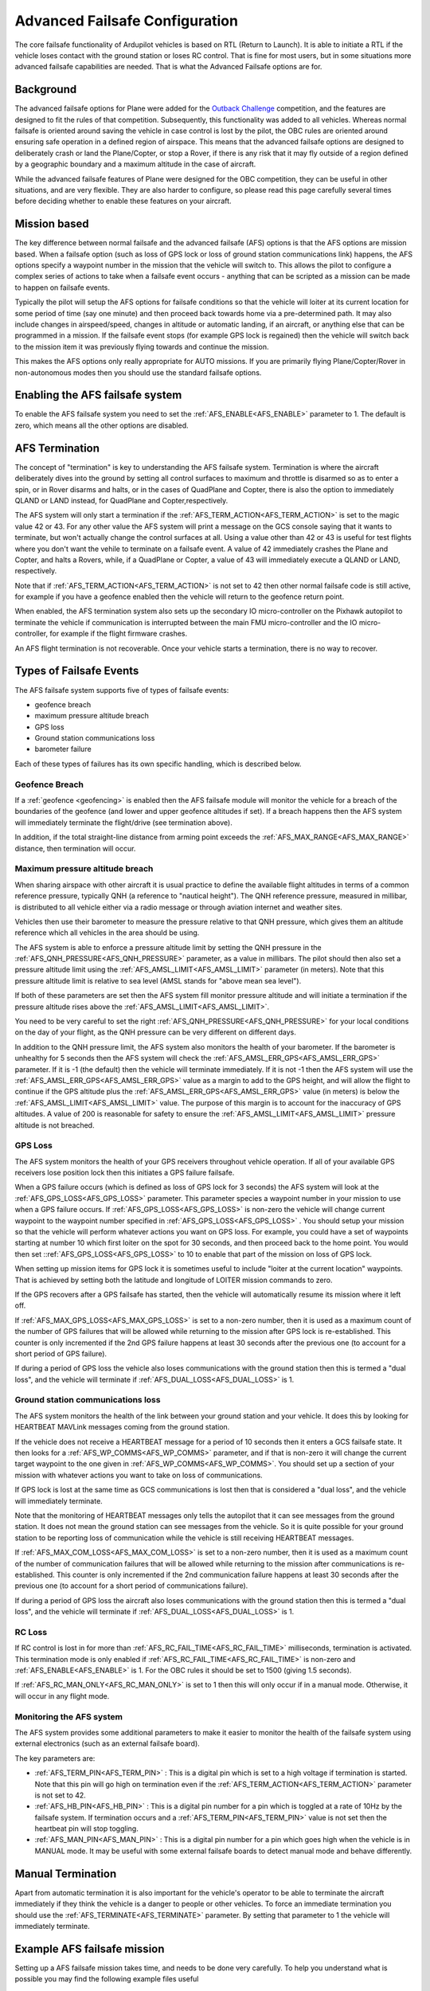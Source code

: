 .. _common-advanced-failsafe-configuration:

===============================
Advanced Failsafe Configuration
===============================

The core failsafe functionality of Ardupilot vehicles is based on RTL (Return to
Launch). It is able to initiate a RTL if the vehicle loses contact with
the ground station or loses RC control. That is fine for most users, but
in some situations more advanced failsafe capabilities are needed. That
is what the Advanced Failsafe options are for.

Background
----------

The advanced failsafe options for Plane were added for the `Outback Challenge <http://www.uavoutbackchallenge.com.au/>`__ competition, and
the features are designed to fit the rules of that competition. Subsequently, this
functionality was added to all vehicles. Whereas
normal failsafe is oriented around saving the vehicle in case control
is lost by the pilot, the OBC rules are oriented around ensuring safe
operation in a defined region of airspace. This means that the advanced
failsafe options are designed to deliberately crash or land the Plane/Copter, or stop a Rover, if
there is any risk that it may fly outside of a region 
defined by a geographic boundary and a maximum altitude in the case of aircraft.

While the advanced failsafe features of Plane were designed for the OBC
competition, they can be useful in other situations, and are very
flexible. They are also harder to configure, so please read this page
carefully several times before deciding whether to enable these features
on your aircraft.

Mission based
-------------

The key difference between normal failsafe and the advanced failsafe
(AFS) options is that the AFS options are mission based. When a failsafe
option (such as loss of GPS lock or loss of ground station
communications link) happens, the AFS options specify a waypoint number
in the mission that the vehicle will switch to. This allows the pilot
to configure a complex series of actions to take when a failsafe event
occurs - anything that can be scripted as a mission can be made
to happen on failsafe events.

Typically the pilot will setup the AFS options for failsafe conditions
so that the vehicle will loiter at its current location for some period
of time (say one minute) and then proceed back towards home via a
pre-determined path. It may also include changes in airspeed/speed,
changes in altitude or automatic landing, if an aircraft, or anything else that can be
programmed in a mission. If the failsafe event stops (for example GPS
lock is regained) then the vehicle will switch back to the mission item
it was previously flying towards and continue the mission.

This makes the AFS options only really appropriate for AUTO missions. If
you are primarily flying Plane/Copter/Rover in non-autonomous modes then you
should use the standard failsafe options.

Enabling the AFS failsafe system
--------------------------------

To enable the AFS failsafe system you need to set the :ref:`AFS_ENABLE<AFS_ENABLE>` parameter to 1. The default is zero, which means all the other options are disabled.

AFS Termination
---------------

The concept of "termination" is key to understanding the AFS
failsafe system. Termination is where the aircraft deliberately dives
into the ground by setting all control surfaces to maximum and throttle
is disarmed so as to enter a spin, or in Rover disarms and halts, or in the cases of QuadPlane and Copter, there is also the option to immediately  QLAND or LAND instead, for QuadPlane and Copter,respectively.

The AFS system will only start a termination if the :ref:`AFS_TERM_ACTION<AFS_TERM_ACTION>` is
set to the magic value 42 or 43. For any other value the AFS system will print
a message on the GCS console saying that it wants to terminate, but
won't actually change the control surfaces at all. Using a value other
than 42 or 43 is useful for test flights where you don't want the vehile to
terminate on a failsafe event. A value of 42 immediately crashes the Plane and Copter,  and halts a Rovers, while, if a QuadPlane or Copter, a value of 43 will immediately execute a QLAND or LAND, respectively.

Note that if :ref:`AFS_TERM_ACTION<AFS_TERM_ACTION>` is not set to 42 then other normal
failsafe code is still active, for example if you have a geofence
enabled then the vehicle will return to the geofence return point.

When enabled, the AFS termination system also sets up the secondary IO
micro-controller on the Pixhawk autopilot to terminate the vehicle if
communication is interrupted between the main FMU micro-controller and
the IO micro-controller, for example if the flight firmware crashes.

An AFS flight termination is not recoverable. Once your vehicle starts
a termination, there is no way to recover.

Types of Failsafe Events
------------------------

The AFS failsafe system supports five of types of failsafe events:

-  geofence breach
-  maximum pressure altitude breach
-  GPS loss
-  Ground station communications loss
-  barometer failure

Each of these types of failures has its own specific handling, which is
described below.

Geofence Breach
~~~~~~~~~~~~~~~

If a :ref:`geofence <geofencing>` is enabled then the AFS failsafe module
will monitor the vehicle for a breach of the boundaries of the geofence
(and lower and upper geofence altitudes if set). If a breach happens
then the AFS system will immediately terminate the flight/drive (see
termination above).

In addition, if the total straight-line distance from arming point exceeds the :ref:`AFS_MAX_RANGE<AFS_MAX_RANGE>` distance, then termination will occur.

Maximum pressure altitude breach
~~~~~~~~~~~~~~~~~~~~~~~~~~~~~~~~

When sharing airspace with other aircraft it is usual practice to define
the available flight altitudes in terms of a common reference pressure,
typically QNH (a reference to "nautical height"). The QNH reference
pressure, measured in millibar, is distributed to all vehicle either
via a radio message or through aviation internet and weather sites.

Vehicles then use their barometer to measure the pressure relative to
that QNH pressure, which gives them an altitude reference which all
vehicles in the area should be using.

The AFS system is able to enforce a pressure altitude limit
by setting the QNH pressure in the :ref:`AFS_QNH_PRESSURE<AFS_QNH_PRESSURE>` parameter, as a
value in millibars. The pilot should then also set a pressure altitude
limit using the :ref:`AFS_AMSL_LIMIT<AFS_AMSL_LIMIT>` parameter (in meters). Note that this
pressure altitude limit is relative to sea level (AMSL stands for "above
mean sea level").

If both of these parameters are set then the AFS system fill monitor
pressure altitude and will initiate a termination if the pressure
altitude rises above the :ref:`AFS_AMSL_LIMIT<AFS_AMSL_LIMIT>`.

You need to be very careful to set the right :ref:`AFS_QNH_PRESSURE<AFS_QNH_PRESSURE>` for your
local conditions on the day of your flight, as the QNH pressure can be
very different on different days.

In addition to the QNH pressure limit, the AFS system also monitors the
health of your barometer. If the barometer is unhealthy for 5 seconds
then the AFS system will check the :ref:`AFS_AMSL_ERR_GPS<AFS_AMSL_ERR_GPS>` parameter. If it
is -1 (the default) then the vehicle will terminate immediately. If it
is not -1 then the AFS system will use the :ref:`AFS_AMSL_ERR_GPS<AFS_AMSL_ERR_GPS>` value as
a margin to add to the GPS height, and will allow the flight to continue
if the GPS altitude plus the :ref:`AFS_AMSL_ERR_GPS<AFS_AMSL_ERR_GPS>` value (in meters) is
below the :ref:`AFS_AMSL_LIMIT<AFS_AMSL_LIMIT>` value. The purpose of this margin is to
account for the inaccuracy of GPS altitudes. A value of 200 is
reasonable for safety to ensure the :ref:`AFS_AMSL_LIMIT<AFS_AMSL_LIMIT>` pressure altitude
is not breached.

GPS Loss
~~~~~~~~

The AFS system monitors the health of your GPS receivers throughout vehicle operation. If all of your available GPS receivers lose position lock then
this initiates a GPS failure failsafe.

When a GPS failure occurs (which is defined as loss of GPS lock for 3
seconds) the AFS system will look at the :ref:`AFS_GPS_LOSS<AFS_GPS_LOSS>` parameter.
This parameter species a waypoint number in your mission to use when a
GPS failure occurs. If :ref:`AFS_GPS_LOSS<AFS_GPS_LOSS>` is non-zero the vehicle will
change current waypoint to the waypoint number specified in :ref:`AFS_GPS_LOSS<AFS_GPS_LOSS>` . You should setup your mission so that the vehicle
will perform whatever actions you want on GPS loss. For example, you
could have a set of waypoints starting at number 10 which first loiter
on the spot for 30 seconds, and then proceed back to the home point. You
would then set ::ref:`AFS_GPS_LOSS<AFS_GPS_LOSS>` to 10 to enable that part of the
mission on loss of GPS lock.

When setting up mission items for GPS lock it is sometimes useful to
include "loiter at the current location" waypoints. That is achieved by
setting both the latitude and longitude of LOITER mission commands to
zero.

If the GPS recovers after a GPS failsafe has started, then the vehicle
will automatically resume its mission where it left off.

If :ref:`AFS_MAX_GPS_LOSS<AFS_MAX_GPS_LOSS>` is set to a non-zero number, then it is used as a
maximum count of the number of GPS failures that will be allowed while
returning to the mission after GPS lock is re-established. This counter
is only incremented if the 2nd GPS failure happens at least 30 seconds
after the previous one (to account for a short period of GPS failure).

If during a period of GPS loss the vehicle also loses communications
with the ground station then this is termed a "dual loss", and the
vehicle will terminate if :ref:`AFS_DUAL_LOSS<AFS_DUAL_LOSS>` is 1.

Ground station communications loss
~~~~~~~~~~~~~~~~~~~~~~~~~~~~~~~~~~

The AFS system monitors the health of the link between your ground
station and your vehicle. It does this by looking for HEARTBEAT MAVLink
messages coming from the ground station.

If the vehicle does not receive a HEARTBEAT message for a period of 10
seconds then it enters a GCS failsafe state. It then looks for a
:ref:`AFS_WP_COMMS<AFS_WP_COMMS>` parameter, and if that is non-zero it will change the
current target waypoint to the one given in :ref:`AFS_WP_COMMS<AFS_WP_COMMS>`. You should
set up a section of your mission with whatever actions you want to take
on loss of communications.

If GPS lock is lost at the same time as GCS communications is lost then
that is considered a "dual loss", and the vehicle will immediately
terminate.

Note that the monitoring of HEARTBEAT messages only tells the autopilot
that it can see messages from the ground station. It does not mean the
ground station can see messages from the vehicle. So it is quite
possible for your ground station to be reporting loss of communication
while the vehicle is still receiving HEARTBEAT messages.

If :ref:`AFS_MAX_COM_LOSS<AFS_MAX_COM_LOSS>` is set to a non-zero number, then it is used as a
maximum count of the number of communication failures that will be
allowed while returning to the mission after communications is
re-established. This counter is only incremented if the 2nd communication
failure happens at least 30 seconds after the previous one (to account
for a short period of communications failure).

If during a period of GPS loss the aircraft also loses communications
with the ground station then this is termed a "dual loss", and the
vehicle will terminate if :ref:`AFS_DUAL_LOSS<AFS_DUAL_LOSS>` is 1.

RC Loss
~~~~~~~

If RC control is lost in for more than :ref:`AFS_RC_FAIL_TIME<AFS_RC_FAIL_TIME>` milliseconds,  termination is activated. This termination mode is only enabled if :ref:`AFS_RC_FAIL_TIME<AFS_RC_FAIL_TIME>` is non-zero and :ref:`AFS_ENABLE<AFS_ENABLE>` is 1.
For the OBC rules it should be set to 1500 (giving 1.5 seconds).

If :ref:`AFS_RC_MAN_ONLY<AFS_RC_MAN_ONLY>` is set to 1 then this will only occur if in a manual mode. Otherwise, it will occur in any flight mode.

Monitoring the AFS system
~~~~~~~~~~~~~~~~~~~~~~~~~

The AFS system provides some additional parameters to make it easier to
monitor the health of the failsafe system using external electronics
(such as an external failsafe board).

The key parameters are:

-  :ref:`AFS_TERM_PIN<AFS_TERM_PIN>` : This is a digital pin which is set to a high
   voltage if termination is started. Note that this pin will go high on
   termination even if the :ref:`AFS_TERM_ACTION<AFS_TERM_ACTION>` parameter is not set to 42.
-  :ref:`AFS_HB_PIN<AFS_HB_PIN>` : This is a digital pin number for a pin which is
   toggled at a rate of 10Hz by the failsafe system. If termination
   occurs and a :ref:`AFS_TERM_PIN<AFS_TERM_PIN>` value is not set then the heartbeat pin
   will stop toggling.
-  :ref:`AFS_MAN_PIN<AFS_MAN_PIN>` : This is a digital pin number for a pin which goes
   high when the vehicle is in MANUAL mode. It may be useful with some
   external failsafe boards to detect manual mode and behave
   differently.

Manual Termination
------------------

Apart from automatic termination it is also important for the vehicle's
operator to be able to terminate the aircraft immediately if they think
the vehicle is a danger to people or other vehicles. To force an
immediate termination you should use the :ref:`AFS_TERMINATE<AFS_TERMINATE>` parameter. By
setting that parameter to 1 the vehicle will immediately terminate.

Example AFS failsafe mission
----------------------------

Setting up a AFS failsafe mission takes time, and needs to be done very
carefully. To help you understand what is possible you may find the
following example files useful

-  A `waypoint mission <https://github.com/tridge/cuav/blob/master/cuav/data/way.txt>`__
   for the 2014 Outback Challenge with waypoints for different AFS
   failures commented in the file
-  A `geofence file <https://github.com/tridge/cuav/blob/master/cuav/data/fence.txt>`__
   for the 2014 Outback Challenge

Testing the AFS system in SITL
------------------------------

It is highly recommended that you extensively test the AFS system using
the :ref:`SITL simulation system <dev:simulation-2>` before using it
on a real aircraft. You can simulate all types of failures
using the SIM\_ parameters. To start SITL in Kingaroy ready for OBC
testing you would use:

::

    sim_vehicle.py -L Kingaroy --console --map

The key parameters for failsafe testing in SITL are:

-  Test GPS failure: param set SIM_GPS_DISABLE 1
-  Test RC failure: param set SIM_RC_FAIL 1
-  Test comms failure: set heartbeat 0
-  Test fence failure: switch to CRUISE mode and fly across boundary
-  Test QNH failure: param set :ref:`AFS_AMSL_LIMIT<AFS_AMSL_LIMIT>` = 100

Additional tips for AFS failsafe users
--------------------------------------

You need to ensure that your geofence is enabled before operating. This
can either be done as part of your preflight checklist, or you could set
a :ref:`FENCE_CHANNEL<FENCE_CHANNEL>` and enable it from within your transmitter.  This ensures
that if your transmitter is out of range that the fence remains enabled.

Settings for Outback Challenge 2014
-----------------------------------

To be compliant with the OBC 2014 rules you should have the following
settings:

-  :ref:`AFS_ENABLE<AFS_ENABLE>` : 1
-  :ref:`AFS_WP_COMMS<AFS_WP_COMMS>` : waypoint number for OBC comms hold followed by two
   minute loiter, then return to home
-  :ref:`AFS_GPS_LOSS<AFS_GPS_LOSS>` : waypoint number to loiter in place for 30
   seconds, followed by return to home
-  :ref:`AFS_TERM_ACTION<AFS_TERM_ACTION>` : 42
-  :ref:`AFS_AMSL_LIMIT<AFS_AMSL_LIMIT>` : 914
-  :ref:`AFS_QNH_PRESSURE<AFS_QNH_PRESSURE>` : correct QNH pressure for the day
-  :ref:`AFS_RC_FAIL_TIME<AFS_RC_FAIL_TIME>` : 1500
-  :ref:`AFS_MAX_GPS_LOSS<AFS_MAX_GPS_LOSS>` : 2
-  :ref:`AFS_MAX_COM_LOSS<AFS_MAX_COM_LOSS>` : 2
